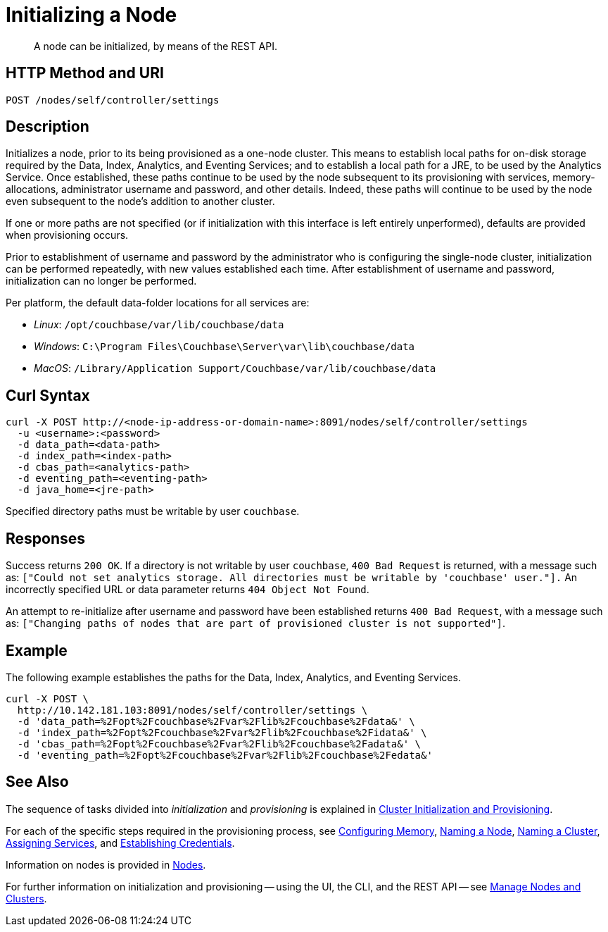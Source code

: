 = Initializing a Node

:description: pass:q[A node can be initialized, by means of the REST API.]
:page-topic-type: reference

[abstract]
{description}

[#http-method-and-uri]
== HTTP Method and URI

----
POST /nodes/self/controller/settings
----

[#description]
== Description

Initializes a node, prior to its being provisioned as a one-node cluster.
This means to establish local paths for on-disk storage required by the Data, Index, Analytics, and Eventing Services; and to establish a local path for a JRE, to be used by the Analytics Service.
Once established, these paths continue to be used by the node subsequent to its provisioning with services, memory-allocations, administrator username and password, and other details.
Indeed, these paths will continue to be used by the node even subsequent to the node's addition to another cluster.

If one or more paths are not specified (or if initialization with this interface is left entirely unperformed), defaults are provided when provisioning occurs.

Prior to establishment of username and password by the administrator who is configuring the single-node cluster, initialization can be performed repeatedly, with new values established each time.
After establishment of username and password, initialization can no longer be performed.

Per platform, the default data-folder locations for all services are:

* _Linux_: `/opt/couchbase/var/lib/couchbase/data`

* _Windows_: `C:\Program Files\Couchbase\Server\var\lib\couchbase/data`

* _MacOS_: `/Library/Application Support/Couchbase/var/lib/couchbase/data`

[#curl-syntax]
== Curl Syntax

----
curl -X POST http://<node-ip-address-or-domain-name>:8091/nodes/self/controller/settings
  -u <username>:<password>
  -d data_path=<data-path>
  -d index_path=<index-path>
  -d cbas_path=<analytics-path>
  -d eventing_path=<eventing-path>
  -d java_home=<jre-path>
----

Specified directory paths must be writable by user `couchbase`.

== Responses

Success returns `200 OK`.
If a directory is not writable by user `couchbase`, `400 Bad Request` is returned, with a message such as: `["Could not set analytics storage. All directories must be writable by 'couchbase' user."].`
An incorrectly specified URL or data parameter returns `404 Object Not Found`.

An attempt to re-initialize after username and password have been established returns `400 Bad Request`, with a message such as: `["Changing paths of nodes that are part of provisioned cluster is not supported"]`.

== Example

The following example establishes the paths for the Data, Index, Analytics, and Eventing Services.

----
curl -X POST \
  http://10.142.181.103:8091/nodes/self/controller/settings \
  -d 'data_path=%2Fopt%2Fcouchbase%2Fvar%2Flib%2Fcouchbase%2Fdata&' \
  -d 'index_path=%2Fopt%2Fcouchbase%2Fvar%2Flib%2Fcouchbase%2Fidata&' \
  -d 'cbas_path=%2Fopt%2Fcouchbase%2Fvar%2Flib%2Fcouchbase%2Fadata&' \
  -d 'eventing_path=%2Fopt%2Fcouchbase%2Fvar%2Flib%2Fcouchbase%2Fedata&'
----

== See Also

The sequence of tasks divided into _initialization_ and _provisioning_ is explained in xref:rest-api:rest-cluster-init-and-provisioning.adoc[Cluster Initialization and Provisioning].

For each of the specific steps required in the provisioning process, see xref:rest-api:rest-configure-memory.adoc[Configuring Memory], xref:rest-api:rest-name-node.adoc[Naming a Node], xref:rest-name-cluster.adoc[Naming a Cluster], xref:rest-api:rest-set-up-services.adoc[Assigning Services], and xref:rest-api:rest-establish-credentials.adoc[Establishing Credentials].

Information on nodes is provided in xref:learn:clusters-and-availability/nodes.adoc[Nodes].

For further information on initialization and provisioning -- using the UI, the CLI, and the REST API -- see xref:manage:manage-nodes/node-management-overview.adoc[Manage Nodes and Clusters].
